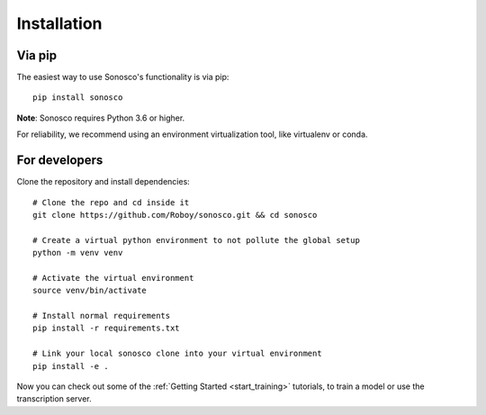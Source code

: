 .. _installation:
Installation
===============

Via pip
^^^^^^^^^

The easiest way to use Sonosco's functionality is via pip:
::
    pip install sonosco

**Note**: Sonosco requires Python 3.6 or higher.

For reliability, we recommend using an environment virtualization tool, like virtualenv or conda.


For developers
^^^^^^^^^^^^^^

Clone the repository and install dependencies:
::
    # Clone the repo and cd inside it
    git clone https://github.com/Roboy/sonosco.git && cd sonosco

    # Create a virtual python environment to not pollute the global setup
    python -m venv venv

    # Activate the virtual environment
    source venv/bin/activate

    # Install normal requirements
    pip install -r requirements.txt

    # Link your local sonosco clone into your virtual environment
    pip install -e .

Now you can check out some of the :ref:`Getting Started <start_training>` tutorials, to train a model or use
the transcription server.